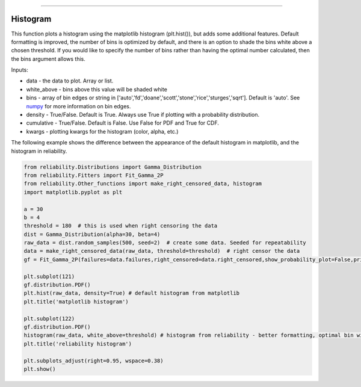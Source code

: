 .. image:: images/logo.png

-------------------------------------

Histogram
'''''''''

This function plots a histogram using the matplotlib histogram (plt.hist()), but adds some additional features. Default formatting is improved, the number of bins is optimized by default, and there is an option to shade the bins white above a chosen threshold. If you would like to specify the number of bins rather than having the optimal number calculated, then the bins argument allows this.

Inputs:

-   data - the data to plot. Array or list.
-   white_above - bins above this value will be shaded white
-   bins - array of bin edges or string in ['auto','fd','doane','scott','stone','rice','sturges','sqrt']. Default is 'auto'. See `numpy <https://numpy.org/doc/stable/reference/generated/numpy.histogram_bin_edges.html>`_ for more information on bin edges.
-   density - True/False. Default is True. Always use True if plotting with a probability distribution.
-   cumulative - True/False. Default is False. Use False for PDF and True for CDF.
-   kwargs - plotting kwargs for the histogram (color, alpha, etc.)

The following example shows the difference between the appearance of the default histogram in matplotlib, and the histogram in reliability.

.. code:: python

    from reliability.Distributions import Gamma_Distribution
    from reliability.Fitters import Fit_Gamma_2P
    from reliability.Other_functions import make_right_censored_data, histogram
    import matplotlib.pyplot as plt

    a = 30
    b = 4
    threshold = 180  # this is used when right censoring the data
    dist = Gamma_Distribution(alpha=30, beta=4)
    raw_data = dist.random_samples(500, seed=2)  # create some data. Seeded for repeatability
    data = make_right_censored_data(raw_data, threshold=threshold)  # right censor the data
    gf = Fit_Gamma_2P(failures=data.failures,right_censored=data.right_censored,show_probability_plot=False,print_results=False)
    
    plt.subplot(121)
    gf.distribution.PDF()
    plt.hist(raw_data, density=True) # default histogram from matplotlib
    plt.title('matplotlib histogram')
    
    plt.subplot(122)
    gf.distribution.PDF()
    histogram(raw_data, white_above=threshold) # histogram from reliability - better formatting, optimal bin width by default, white_above option
    plt.title('reliability histogram')
    
    plt.subplots_adjust(right=0.95, wspace=0.38)
    plt.show()

.. image:: images/histogram.png
